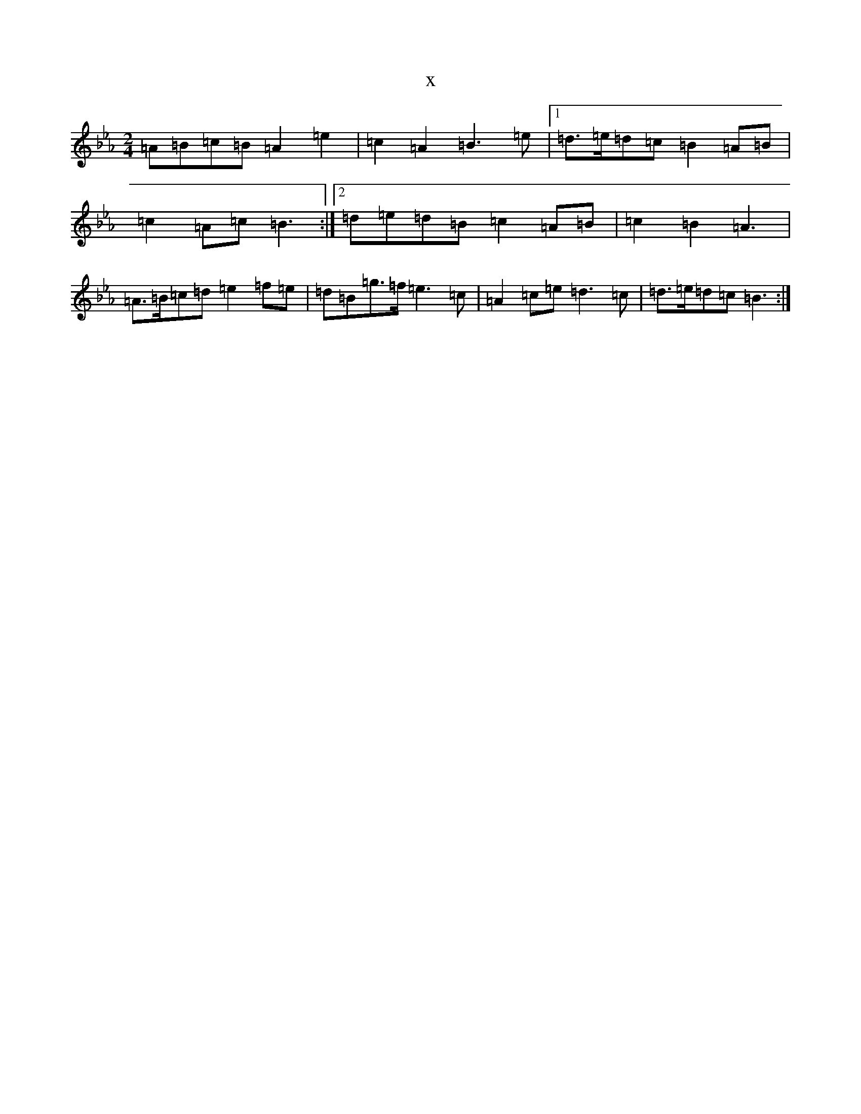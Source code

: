 X:974
T:x
L:1/8
M:2/4
K: C minor
=A=B=c=B=A2=e2|=c2=A2=B3=e|1=d>=e=d=c=B2=A=B|=c2=A=c=B3:|2=d=e=d=B=c2=A=B|=c2=B2=A3|=A>=B=c=d=e2=f=e|=d=B=g>=f=e3=c|=A2=c=e=d3=c|=d>=e=d=c=B3:|